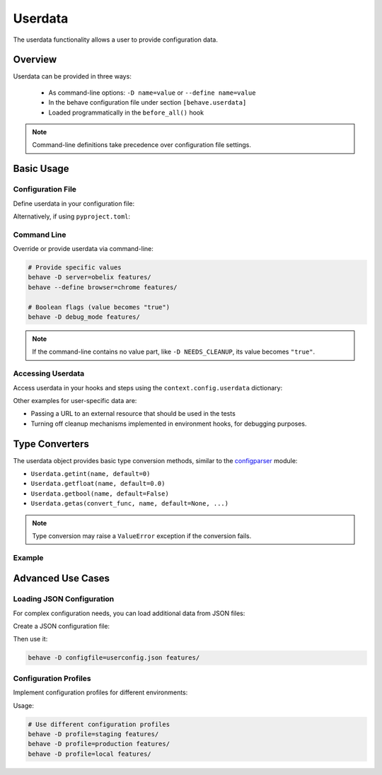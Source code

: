 .. _docid.userdata:

==================
Userdata
==================

The userdata functionality allows a user to provide configuration data.

Overview
========

Userdata can be provided in three ways:

  * As command-line options: ``-D name=value`` or ``--define name=value``
  * In the behave configuration file under section ``[behave.userdata]``
  * Loaded programmatically in the ``before_all()`` hook

.. note::

    Command-line definitions take precedence over configuration file settings.

Basic Usage
===========

Configuration File
-------------------

Define userdata in your configuration file:

.. code-block:: ini
    :caption: FILE: behave.ini

    [behave.userdata]
    browser = firefox
    server  = asterix

Alternatively, if using ``pyproject.toml``:

.. code-block:: toml
    :caption: FILE: pyproject.toml

    [tool.behave.userdata]
    browser = "firefox"
    server = "asterix"

Command Line
------------

Override or provide userdata via command-line:

.. code-block:: bash

    # Provide specific values
    behave -D server=obelix features/
    behave --define browser=chrome features/
    
    # Boolean flags (value becomes "true")
    behave -D debug_mode features/

.. note::

    If the command-line contains no value part, like ``-D NEEDS_CLEANUP``, 
    its value becomes ``"true"``.

Accessing Userdata
-------------------

Access userdata in your hooks and steps using the ``context.config.userdata`` dictionary:

.. code-block:: python
    :caption: FILE: features/environment.py

    def before_all(context):
        browser = context.config.userdata.get("browser", "chrome")
        setup_browser(browser)

.. code-block:: python
    :caption: FILE: features/steps/userdata_example_steps.py

    @given('I setup the system with the user-specified server"')
    def step_setup_system_with_userdata_server(context):
        server_host = context.config.userdata.get("server", "beatrix")
        context.xxx_client = xxx_protocol.connect(server_host)

Other examples for user-specific data are:

* Passing a URL to an external resource that should be used in the tests
* Turning off cleanup mechanisms implemented in environment hooks, for debugging purposes.

Type Converters
===============

The userdata object provides basic type conversion methods, similar to the 
`configparser <https://docs.python.org/3/library/configparser.html#module-configparser>`_ module:

* ``Userdata.getint(name, default=0)``
* ``Userdata.getfloat(name, default=0.0)``
* ``Userdata.getbool(name, default=False)``
* ``Userdata.getas(convert_func, name, default=None, ...)``

.. note::

    Type conversion may raise a ``ValueError`` exception if the conversion fails.

Example
-------------

.. code-block:: python
    :caption: FILE: features/environment.py

    def before_all(context):
        userdata = context.config.userdata
        server_name  = userdata.get("server", "beatrix")
        int_number   = userdata.getint("port", 80)
        bool_answer  = userdata.getbool("are_you_sure", True)
        float_number = userdata.getfloat("temperature_threshold", 50.0)
        ...

.. hidden:

  * :py:meth:`behave.configuration.Userdata.getint()`
  * :py:meth:`behave.configuration.Userdata.getfloat()`
  * :py:meth:`behave.configuration.Userdata.getbool()`
  * :py:meth:`behave.configuration.Userdata.getas()`

Advanced Use Cases
==================

Loading JSON Configuration
--------------------------

For complex configuration needs, you can load additional data from JSON files:

.. code-block:: python
    :caption: FILE: features/environment.py

    import json
    import os.path

    def before_all(context):
        """Load and update userdata from JSON configuration file."""
        userdata = context.config.userdata
        configfile = userdata.get("configfile", "userconfig.json")
        
        if os.path.exists(configfile):
            assert configfile.endswith(".json")
            with open(configfile) as f:
                more_userdata = json.load(f)
            context.config.update_userdata(more_userdata)
            # NOTE: Reapplies userdata_defines from command-line too

Create a JSON configuration file:

.. code-block:: json
    :caption: FILE: userconfig.json

    {
        "browser": "firefox",
        "server":  "asterix",
        "count":   42,
        "cleanup": true
    }

Then use it:

.. code-block:: bash

    behave -D configfile=userconfig.json features/

Configuration Profiles
-----------------------

Implement configuration profiles for different environments:

.. code-block:: python
    :caption: FILE: features/environment.py

    import json
    import os.path

    def before_all(context):
        profile = context.config.userdata.get("profile", "default")
        config_file = f"config/{profile}.json"
        
        if os.path.exists(config_file):
            with open(config_file) as f:
                profile_config = json.load(f)
            context.config.update_userdata(profile_config)

Usage:

.. code-block:: bash

    # Use different configuration profiles
    behave -D profile=staging features/
    behave -D profile=production features/
    behave -D profile=local features/